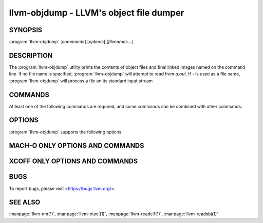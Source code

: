 llvm-objdump - LLVM's object file dumper
========================================

.. program:: llvm-objdump

SYNOPSIS
--------

:program:`llvm-objdump` [*commands*] [*options*] [*filenames...*]

DESCRIPTION
-----------
The :program:`llvm-objdump` utility prints the contents of object files and
final linked images named on the command line. If no file name is specified,
:program:`llvm-objdump` will attempt to read from *a.out*. If *-* is used as a
file name, :program:`llvm-objdump` will process a file on its standard input
stream.

COMMANDS
--------
At least one of the following commands are required, and some commands can be
combined with other commands:

.. option:: -a, --archive-headers

  Display the information contained within an archive's headers.

.. option:: -d, --disassemble

  Disassemble all executable sections found in the input files.

.. option:: -D, --disassemble-all

  Disassemble all sections found in the input files.
  
.. option:: --disassemble-symbols=<symbol1[,symbol2,...]>

  Disassemble only the specified symbols. Takes demangled symbol names when
  :option:`--demangle` is specified, otherwise takes mangled symbol names.
  Implies :option:`--disassemble`.

.. option:: --dwarf=<value>

  Dump the specified DWARF debug sections. The supported values are:

  `frames` - .debug_frame

.. option:: -f, --file-headers

  Display the contents of the overall file header.

.. option:: --fault-map-section

  Display the content of the fault map section.

.. option:: -h, --headers, --section-headers

  Display summaries of the headers for each section.

.. option:: --help

  Display usage information and exit. Does not stack with other commands.

.. option:: -p, --private-headers

  Display format-specific file headers.

.. option:: -r, --reloc

  Display the relocation entries in the file.

.. option:: -R, --dynamic-reloc

  Display the dynamic relocation entries in the file.

.. option:: --raw-clang-ast

  Dump the raw binary contents of the clang AST section.

.. option:: -s, --full-contents

  Display the contents of each section.

.. option:: -t, --syms

  Display the symbol table.

.. option:: -T, --dynamic-syms

  Display the contents of the dynamic symbol table.

.. option:: -u, --unwind-info

  Display the unwind info of the input(s).
  
  This operation is only currently supported for COFF and Mach-O object files.

.. option:: -v, --version

  Display the version of the :program:`llvm-objdump` executable. Does not stack
  with other commands.

.. option:: -x, --all-headers

  Display all available header information. Equivalent to specifying
  :option:`--archive-headers`, :option:`--file-headers`,
  :option:`--private-headers`, :option:`--reloc`, :option:`--section-headers`,
  and :option:`--syms`.

OPTIONS
-------
:program:`llvm-objdump` supports the following options:

.. option:: --adjust-vma=<offset>

  Increase the displayed address in disassembly or section header printing by
  the specified offset.

.. option:: --arch-name=<string>

  Specify the target architecture when disassembling. Use :option:`--version`
  for a list of available targets.

.. option:: -C, --demangle

  Demangle symbol names in the output.

.. option:: --debug-vars=<format>

  Print the locations (in registers or memory) of source-level variables
  alongside disassembly. ``format`` may be ``unicode`` or ``ascii``, defaulting
  to ``unicode`` if omitted.

.. option:: --debug-vars-indent=<width>

  Distance to indent the source-level variable display, relative to the start
  of the disassembly. Defaults to 52 characters.

.. option:: -j, --section=<section1[,section2,...]>

  Perform commands on the specified sections only. For Mach-O use
  `segment,section` to specify the section name.

.. option:: -l, --line-numbers

  When disassembling, display source line numbers. Implies
  :option:`--disassemble`.

.. option:: -M, --disassembler-options=<opt1[,opt2,...]>

  Pass target-specific disassembler options. Available options:

  * ``reg-names-std``: ARM only (default). Print in ARM 's instruction set documentation, with r13/r14/r15 replaced by sp/lr/pc.
  * ``reg-names-raw``: ARM only. Use r followed by the register number.
  * ``no-aliases``: AArch64 and RISC-V only. Print raw instruction mnemonic instead of pseudo instruction mnemonic.
  * ``numeric``: RISC-V only. Print raw register names instead of ABI mnemonic. (e.g. print x1 instead of ra)
  * ``att``: x86 only (default). Print in the AT&T syntax.
  * ``intel``: x86 only. Print in the intel syntax.

.. option:: --mcpu=<cpu-name>

  Target a specific CPU type for disassembly. Specify ``--mcpu=help`` to display
  available CPUs.

.. option:: --mattr=<a1,+a2,-a3,...>

  Enable/disable target-specific attributes. Specify ``--mattr=help`` to display
  the available attributes.

.. option:: --no-leading-addr

  When disassembling, do not print leading addresses.

.. option:: --no-print-imm-hex

  Do not use hex format for immediate values in disassembly output (default).

.. option:: --no-show-raw-insn

  When disassembling, do not print the raw bytes of each instruction.

.. option:: --prefix=<prefix>

  When disassembling with the :option:`--source` option, prepend ``prefix`` to
  absolute paths.

.. option:: --prefix-strip=<level>

  When disassembling with the :option:`--source` option, strip out ``level``
  initial directories from absolute paths. This option has no effect without
  :option:`--prefix`.

.. option:: --print-imm-hex

  Use hex format when printing immediate values in disassembly output.

.. option:: -S, --source

  When disassembling, display source interleaved with the disassembly. Implies
  :option:`--disassemble`.

.. option:: --show-lma

  Display the LMA column when dumping ELF section headers. Defaults to off
  unless any section has different VMA and LMAs.

.. option:: --start-address=<address>

  When disassembling, only disassemble from the specified address.

  When printing relocations, only print the relocations patching offsets from at least ``address``.

  When printing symbols, only print symbols with a value of at least ``address``.

.. option:: --stop-address=<address>

  When disassembling, only disassemble up to, but not including the specified address.

  When printing relocations, only print the relocations patching offsets up to ``address``.

  When printing symbols, only print symbols with a value up to ``address``.

.. option:: --symbolize-operands

  When disassembling, symbolize a branch target operand to print a label instead of a real address.

  When printing a PC-relative global symbol reference, print it as an offset from the leading symbol.

  Only works with an X86 linked image.

  Example:
    A non-symbolized branch instruction with a local target and pc-relative memory access like

  .. code-block:: none

      cmp eax, dword ptr [rip + 4112]
      jge 0x20117e <_start+0x25>

  might become

  .. code-block:: none

     <L0>:
       cmp eax, dword ptr <g>
       jge	<L0>

.. option:: --triple=<string>

  Target triple to disassemble for, see ``--version`` for available targets.

.. option:: -w, --wide

  Ignored for compatibility with GNU objdump.

.. option:: --x86-asm-syntax=<style>

  Deprecated.
  When used with :option:`--disassemble`, choose style of code to emit from
  X86 backend. Supported values are:

   .. option:: att

    AT&T-style assembly

   .. option:: intel

    Intel-style assembly


  The default disassembly style is **att**.

.. option:: -z, --disassemble-zeroes

  Do not skip blocks of zeroes when disassembling.

.. option:: @<FILE>

  Read command-line options and commands from response file `<FILE>`.

MACH-O ONLY OPTIONS AND COMMANDS
--------------------------------

.. option:: --arch=<architecture>

  Specify the architecture to disassemble. see ``--version`` for available
  architectures.

.. option:: --archive-member-offsets

  Print the offset to each archive member for Mach-O archives (requires
  :option:`--archive-headers`).

.. option:: --bind

  Display binding info

.. option:: --data-in-code

  Display the data in code table.

.. option:: --dis-symname=<name>

  Disassemble just the specified symbol's instructions.

.. option:: --dylibs-used

  Display the shared libraries used for linked files.

.. option:: --dsym=<string>

  Use .dSYM file for debug info.

.. option:: --dylib-id

  Display the shared library's ID for dylib files.

.. option:: --exports-trie

  Display exported symbols.

.. option:: --function-starts

  Print the function starts table for Mach-O objects.

.. option:: -g

  Print line information from debug info if available.

.. option:: --full-leading-addr

  Print the full leading address when disassembling.

.. option:: --indirect-symbols

  Display the indirect symbol table.

.. option:: --info-plist

  Display the info plist section as strings.

.. option:: --lazy-bind

  Display lazy binding info.

.. option:: --link-opt-hints

  Display the linker optimization hints.

.. option:: -m, --macho

  Use Mach-O specific object file parser. Commands and other options may behave
  differently when used with ``--macho``.

.. option:: --no-leading-headers

  Do not print any leading headers.

.. option:: --no-symbolic-operands

  Do not print symbolic operands when disassembling.

.. option:: --non-verbose

  Display the information for Mach-O objects in non-verbose or numeric form.

.. option:: --objc-meta-data

  Display the Objective-C runtime meta data.

.. option:: --private-header

  Display only the first format specific file header.

.. option:: --rebase

  Display rebasing information.

.. option:: --rpaths

  Display runtime search paths for the binary.

.. option:: --universal-headers

  Display universal headers.

.. option:: --weak-bind

  Display weak binding information.

XCOFF ONLY OPTIONS AND COMMANDS
---------------------------------

.. option:: --symbol-description

  Add symbol description to disassembly output.

BUGS
----

To report bugs, please visit <https://bugs.llvm.org/>.

SEE ALSO
--------

:manpage:`llvm-nm(1)`, :manpage:`llvm-otool(1)`, :manpage:`llvm-readelf(1)`,
:manpage:`llvm-readobj(1)`
